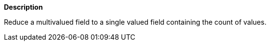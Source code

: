 // This is generated by ESQL's AbstractFunctionTestCase. Do no edit it. See ../README.md for how to regenerate it.

*Description*

Reduce a multivalued field to a single valued field containing the count of values.
